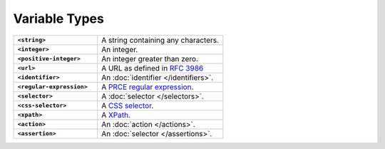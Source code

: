 .. |br| raw:: html

   <br />

==============
Variable Types
==============

.. list-table::
    :widths: 40 60
    :stub-columns: 1

    * - ``<string>``
      - A string containing any characters.

    * - ``<integer>``
      - An integer.

    * - ``<positive-integer>``
      - An integer greater than zero.

    * - ``<url>``
      - A URL as defined in `RFC 3986 <https://tools.ietf.org/html/rfc3986/>`_

    * - ``<identifier>``
      - An :doc:`identifier </identifiers>`.

    * - ``<regular-expression>``
      - A `PRCE regular expression <https://en.wikipedia.org/wiki/Perl_Compatible_Regular_Expressions>`_.

    * - ``<selector>``
      - A :doc:`selector </selectors>`.

    * - ``<css-selector>``
      - A `CSS selector <https://developer.mozilla.org/en-US/docs/Web/CSS/CSS_Selectors>`_.

    * - ``<xpath>``
      - A `XPath <https://developer.mozilla.org/en-US/docs/Web/XPath>`_.

    * - ``<action>``
      - An :doc:`action </actions>`.

    * - ``<assertion>``
      - An :doc:`selector </assertions>`.

